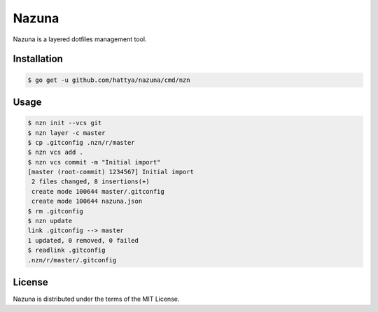 Nazuna
======

Nazuna is a layered dotfiles management tool.

.. image:: https://semaphoreci.com/api/v1/hattya/nazuna/branches/master/badge.svg
   :target: https://semaphoreci.com/hattya/nazuna

.. image:: https://ci.appveyor.com/api/projects/status/2eg4vbro37mhsdk0/branch/master?svg=true
   :target: https://ci.appveyor.com/project/hattya/nazuna

.. image:: https://codecov.io/gh/hattya/nazuna/branch/master/graph/badge.svg
   :target: https://codecov.io/gh/hattya/nazuna


Installation
------------

.. code:: console

   $ go get -u github.com/hattya/nazuna/cmd/nzn


Usage
-----

.. code:: console

   $ nzn init --vcs git
   $ nzn layer -c master
   $ cp .gitconfig .nzn/r/master
   $ nzn vcs add .
   $ nzn vcs commit -m "Initial import"
   [master (root-commit) 1234567] Initial import
    2 files changed, 8 insertions(+)
    create mode 100644 master/.gitconfig
    create mode 100644 nazuna.json
   $ rm .gitconfig
   $ nzn update
   link .gitconfig --> master
   1 updated, 0 removed, 0 failed
   $ readlink .gitconfig
   .nzn/r/master/.gitconfig


License
-------

Nazuna is distributed under the terms of the MIT License.
